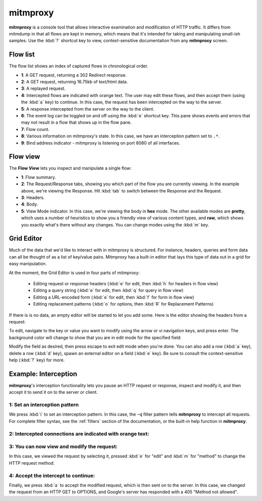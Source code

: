 .. _mitmproxy:
.. program:: mitmproxy

mitmproxy
=========


**mitmproxy** is a console tool that allows interactive examination and
modification of HTTP traffic. It differs from mitmdump in that all flows are
kept in memory, which means that it's intended for taking and manipulating
small-ish samples. Use the :kbd:`?` shortcut key to view, context-sensitive
documentation from any **mitmproxy** screen.

Flow list
---------

The flow list shows an index of captured flows in chronological order.

.. image:: screenshots/mitmproxy.png

- **1**: A GET request, returning a 302 Redirect response.
- **2**: A GET request, returning 16.75kb of text/html data.
- **3**: A replayed request.
- **4**: Intercepted flows are indicated with orange text. The user may edit
  these flows, and then accept them (using the :kbd:`a` key) to continue. In this
  case, the request has been intercepted on the way to the server.
- **5**: A response intercepted from the server on the way to the client.
- **6**: The event log can be toggled on and off using the :kbd:`e` shortcut key. This
  pane shows events and errors that may not result in a flow that shows up in the
  flow pane.
- **7**: Flow count.
- **8**: Various information on mitmproxy's state. In this case, we have an
  interception pattern set to ``.*``.
- **9**: Bind address indicator - mitmproxy is listening on port 8080 of all
  interfaces.


Flow view
---------

The **Flow View** lets you inspect and manipulate a single flow:

.. image:: screenshots/mitmproxy-flowview.png

- **1**: Flow summary.
- **2**: The Request/Response tabs, showing you which part of the flow you are
  currently viewing. In the example above, we're viewing the Response. Hit :kbd:`tab`
  to switch between the Response and the Request.
- **3**: Headers.
- **4**: Body.
- **5**: View Mode indicator. In this case, we're viewing the body in **hex** mode. The other
  available modes are **pretty**, which uses a number of heuristics to show you a friendly
  view of various content types, and **raw**, which shows you exactly what's there without any
  changes. You can change modes using the :kbd:`m` key.


Grid Editor
-----------

Much of the data that we'd like to interact with in mitmproxy is structured.
For instance, headers, queries and form data can all be thought of as a list of
key/value pairs. Mitmproxy has a built-in editor that lays this type of data
out in a grid for easy manipulation.

At the moment, the Grid Editor is used in four parts of mitmproxy:

  - Editing request or response headers (:kbd:`e` for edit, then :kbd:`h` for headers in flow view)
  - Editing a query string (:kbd:`e` for edit, then :kbd:`q` for query in flow view)
  - Editing a URL-encoded form (:kbd:`e` for edit, then :kbd:`f` for form in flow view)
  - Editing replacement patterns (:kbd:`o` for options, then :kbd:`R` for Replacement Patterns)

If there is is no data, an empty editor will be started to let you add some.
Here is the editor showing the headers from a request:

.. image:: screenshots/mitmproxy-kveditor.png

To edit, navigate to the key or value you want to modify using the arrow or vi
navigation keys, and press enter. The background color will change to show that
you are in edit mode for the specified field:

.. image:: screenshots/mitmproxy-kveditor-editmode.png

Modify the field as desired, then press escape to exit edit mode when you're
done. You can also add a row (:kbd:`a` key), delete a row (:kbd:`d` key), spawn an
external editor on a field (:kbd:`e` key). Be sure to consult the context-sensitive
help (:kbd:`?` key) for more.

Example: Interception
---------------------

**mitmproxy**'s interception functionality lets you pause an HTTP request or
response, inspect and modify it, and then accept it to send it on to the server
or client.


1: Set an interception pattern
^^^^^^^^^^^^^^^^^^^^^^^^^^^^^^

.. image:: screenshots/mitmproxy-intercept-filt.png

We press :kbd:`i` to set an interception pattern. In this case, the ``~q`` filter
pattern tells **mitmproxy** to intercept all requests. For complete filter
syntax, see the :ref:`filters` section of the documentation,
or the built-in help function in **mitmproxy**.

2: Intercepted connections are indicated with orange text:
^^^^^^^^^^^^^^^^^^^^^^^^^^^^^^^^^^^^^^^^^^^^^^^^^^^^^^^^^^

.. image:: screenshots/mitmproxy-intercept-mid.png

3: You can now view and modify the request:
^^^^^^^^^^^^^^^^^^^^^^^^^^^^^^^^^^^^^^^^^^^

.. image:: screenshots/mitmproxy-intercept-options.png

In this case, we viewed the request by selecting it, pressed :kbd:`e` for "edit"
and :kbd:`m` for "method" to change the HTTP request method.

4: Accept the intercept to continue:
^^^^^^^^^^^^^^^^^^^^^^^^^^^^^^^^^^^^

.. image:: screenshots/mitmproxy-intercept-result.png

Finally, we press :kbd:`a` to accept the modified request, which is then sent on to
the server. In this case, we changed the request from an HTTP GET to
OPTIONS, and Google's server has responded with a 405 "Method not allowed".

